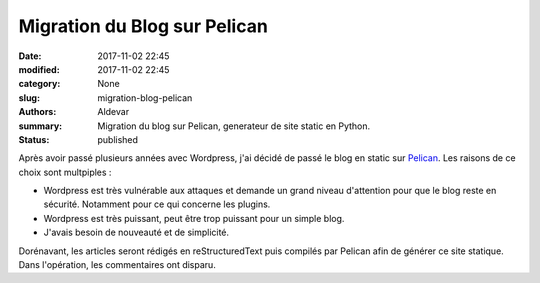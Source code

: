 Migration du Blog sur Pelican
#############################

:date: 2017-11-02 22:45
:modified: 2017-11-02 22:45
:category: None
:slug: migration-blog-pelican
:authors: Aldevar
:summary: Migration du blog sur Pelican, generateur de site static en Python.
:status: published

Après avoir passé plusieurs années avec Wordpress, j'ai décidé de passé le blog en static sur `Pelican <https://blog.getpelican.com>`_. Les raisons de ce choix sont multpiples :

- Wordpress est très vulnérable aux attaques et demande un grand niveau d'attention pour que le blog reste en sécurité. Notamment pour ce qui concerne les plugins.
- Wordpress est très puissant, peut être trop puissant pour un simple blog.
- J'avais besoin de nouveauté et de simplicité.

Dorénavant, les articles seront rédigés en reStructuredText puis compilés par Pelican afin de générer ce site statique. Dans l'opération, les commentaires ont disparu.

